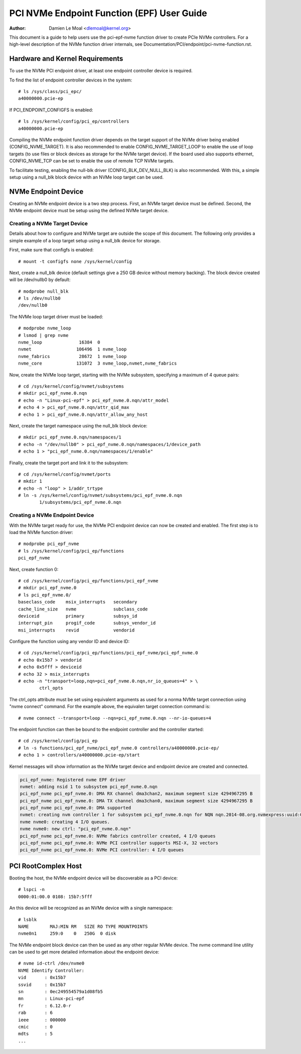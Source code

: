 .. SPDX-License-Identifier: GPL-2.0

===========================================
PCI NVMe Endpoint Function (EPF) User Guide
===========================================

:Author: Damien Le Moal <dlemoal@kernel.org>

This document is a guide to help users use the pci-epf-nvme function driver to
create PCIe NVMe controllers. For a high-level description of the NVMe function
driver internals, see Documentation/PCI/endpoint/pci-nvme-function.rst.

Hardware and Kernel Requirements
================================

To use the NVMe PCI endpoint driver, at least one endpoint controller device
is required.

To find the list of endpoint controller devices in the system::

	# ls /sys/class/pci_epc/
        a40000000.pcie-ep

If PCI_ENDPOINT_CONFIGFS is enabled::

	# ls /sys/kernel/config/pci_ep/controllers
        a40000000.pcie-ep

Compiling the NVMe endpoint function driver depends on the target support of
the NVMe driver being enabled (CONFIG_NVME_TARGET). It is also recommended to
enable CONFIG_NVME_TARGET_LOOP to enable the use of loop targets (to use files
or block devices as storage for the NVMe target device). If the board used also
supports ethernet, CONFIG_NVME_TCP can be set to enable the use of remote TCP
NVMe targets.

To facilitate testing, enabling the null-blk driver (CONFIG_BLK_DEV_NULL_BLK)
is also recommended. With this, a simple setup using a null_blk block device
with an NVMe loop target can be used.


NVMe Endpoint Device
====================

Creating an NVMe endpoint device is a two step process. First, an NVMe target
device must be defined. Second, the NVMe endpoint device must be setup using
the defined NVMe target device.

Creating a NVMe Target Device
-----------------------------

Details about how to configure and NVMe target are outside the scope of this
document. The following only provides a simple example of a loop target setup
using a null_blk device for storage.

First, make sure that configfs is enabled::

	# mount -t configfs none /sys/kernel/config

Next, create a null_blk device (default settings give a 250 GB device without
memory backing). The block device created will be /dev/nullb0 by default::

        # modprobe null_blk
        # ls /dev/nullb0
        /dev/nullb0

The NVMe loop target driver must be loaded::

        # modprobe nvme_loop
        # lsmod | grep nvme
        nvme_loop              16384  0
        nvmet                 106496  1 nvme_loop
        nvme_fabrics           28672  1 nvme_loop
        nvme_core             131072  3 nvme_loop,nvmet,nvme_fabrics

Now, create the NVMe loop target, starting with the NVMe subsystem, specifying
a maximum of 4 queue pairs::

        # cd /sys/kernel/config/nvmet/subsystems
        # mkdir pci_epf_nvme.0.nqn
        # echo -n "Linux-pci-epf" > pci_epf_nvme.0.nqn/attr_model
        # echo 4 > pci_epf_nvme.0.nqn/attr_qid_max
        # echo 1 > pci_epf_nvme.0.nqn/attr_allow_any_host

Next, create the target namespace using the null_blk block device::

        # mkdir pci_epf_nvme.0.nqn/namespaces/1
        # echo -n "/dev/nullb0" > pci_epf_nvme.0.nqn/namespaces/1/device_path
        # echo 1 > "pci_epf_nvme.0.nqn/namespaces/1/enable"

Finally, create the target port and link it to the subsystem::

        # cd /sys/kernel/config/nvmet/ports
        # mkdir 1
        # echo -n "loop" > 1/addr_trtype
        # ln -s /sys/kernel/config/nvmet/subsystems/pci_epf_nvme.0.nqn
                1/subsystems/pci_epf_nvme.0.nqn


Creating a NVMe Endpoint Device
-------------------------------

With the NVMe target ready for use, the NVMe PCI endpoint device can now be
created and enabled. The first step is to load the NVMe function driver::

        # modprobe pci_epf_nvme
        # ls /sys/kernel/config/pci_ep/functions
        pci_epf_nvme

Next, create function 0::

        # cd /sys/kernel/config/pci_ep/functions/pci_epf_nvme
        # mkdir pci_epf_nvme.0
        # ls pci_epf_nvme.0/
        baseclass_code    msix_interrupts   secondary
        cache_line_size   nvme              subclass_code
        deviceid          primary           subsys_id
        interrupt_pin     progif_code       subsys_vendor_id
        msi_interrupts    revid             vendorid

Configure the function using any vendor ID and device ID::

        # cd /sys/kernel/config/pci_ep/functions/pci_epf_nvme/pci_epf_nvme.0
        # echo 0x15b7 > vendorid
        # echo 0x5fff > deviceid
        # echo 32 > msix_interrupts
        # echo -n "transport=loop,nqn=pci_epf_nvme.0.nqn,nr_io_queues=4" > \
                ctrl_opts

The ctrl_opts attribute must be set using equivalent arguments as used for a
norma NVMe target connection using "nvme connect" command. For the example
above, the equivalen target connection command is::

        # nvme connect --transport=loop --nqn=pci_epf_nvme.0.nqn --nr-io-queues=4

The endpoint function can then be bound to the endpoint controller and the
controller started::

        # cd /sys/kernel/config/pci_ep
        # ln -s functions/pci_epf_nvme/pci_epf_nvme.0 controllers/a40000000.pcie-ep/
        # echo 1 > controllers/a40000000.pcie-ep/start

Kernel messages will show information as the NVMe target device and endpoint
device are created and connected.

.. code-block:: text

        pci_epf_nvme: Registered nvme EPF driver
        nvmet: adding nsid 1 to subsystem pci_epf_nvme.0.nqn
        pci_epf_nvme pci_epf_nvme.0: DMA RX channel dma3chan2, maximum segment size 4294967295 B
        pci_epf_nvme pci_epf_nvme.0: DMA TX channel dma3chan0, maximum segment size 4294967295 B
        pci_epf_nvme pci_epf_nvme.0: DMA supported
        nvmet: creating nvm controller 1 for subsystem pci_epf_nvme.0.nqn for NQN nqn.2014-08.org.nvmexpress:uuid:0aa34ec6-11c0-4b02-ac9b-e07dff4b5c84.
        nvme nvme0: creating 4 I/O queues.
        nvme nvme0: new ctrl: "pci_epf_nvme.0.nqn"
        pci_epf_nvme pci_epf_nvme.0: NVMe fabrics controller created, 4 I/O queues
        pci_epf_nvme pci_epf_nvme.0: NVMe PCI controller supports MSI-X, 32 vectors
        pci_epf_nvme pci_epf_nvme.0: NVMe PCI controller: 4 I/O queues


PCI RootComplex Host
====================

Booting the host, the NVMe endpoint device will be discoverable as a PCI device::

        # lspci -n
        0000:01:00.0 0108: 15b7:5fff

An this device will be recognized as an NVMe device with a single namespace::

        # lsblk
        NAME        MAJ:MIN RM   SIZE RO TYPE MOUNTPOINTS
        nvme0n1     259:0    0   250G  0 disk

The NVMe endpoint block device can then be used as any other regular NVMe
device. The nvme command line utility can be used to get more detailed
information about the endpoint device::

        # nvme id-ctrl /dev/nvme0
        NVME Identify Controller:
        vid       : 0x15b7
        ssvid     : 0x15b7
        sn        : 0ec249554579a1d08fb5
        mn        : Linux-pci-epf
        fr        : 6.12.0-r
        rab       : 6
        ieee      : 000000
        cmic      : 0
        mdts      : 5
        ...
